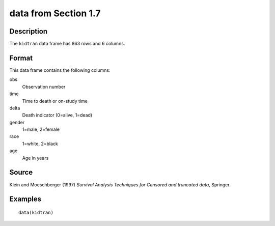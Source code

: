 +--------------------------------------+--------------------------------------+
| kidtran                              |
| R Documentation                      |
+--------------------------------------+--------------------------------------+

data from Section 1.7
---------------------

Description
~~~~~~~~~~~

The ``kidtran`` data frame has 863 rows and 6 columns.

Format
~~~~~~

This data frame contains the following columns:

obs
    Observation number

time
    Time to death or on-study time

delta
    Death indicator (0=alive, 1=dead)

gender
    1=male, 2=female

race
    1=white, 2=black

age
    Age in years

Source
~~~~~~

Klein and Moeschberger (1997) *Survival Analysis Techniques for Censored
and truncated data*, Springer.

Examples
~~~~~~~~

::

    data(kidtran)

